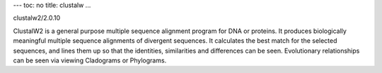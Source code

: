 ---
toc: no
title: clustalw
...

clustalw2/2.0.10

ClustalW2 is a general purpose multiple sequence alignment program for DNA or proteins. It produces biologically meaningful multiple sequence alignments of divergent sequences. It calculates the best match for the selected sequences, and lines them up so that the identities, similarities and differences can be seen. Evolutionary relationships can be seen via viewing Cladograms or Phylograms.


.. vim:ft=rst
